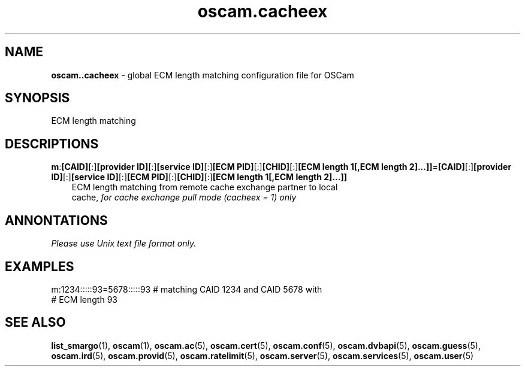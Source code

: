 .TH oscam.cacheex 5
.SH NAME
\fBoscam..cacheex\fR - global ECM length matching configuration file for OSCam
.SH SYNOPSIS
ECM length matching
.SH DESCRIPTIONS
.PP
\fBm\fP:\fB[CAID]\fP[:]\fB[provider ID]\fP[:]\fB[service ID]\fP[:]\fB[ECM PID]\fP[:]\fB[CHID]\fP[:]\fB[ECM length 1[,ECM length 2]...]]\fP=\fB[CAID]\fP[:]\fB[provider ID]\fP[:]\fB[service ID]\fP[:]\fB[ECM PID]\fP[:]\fB[CHID]\fP[:]\fB[ECM length 1[,ECM length 2]...]]\fP
.RS 3n
 ECM length matching from remote cache exchange partner to local 
 cache, \fIfor cache exchange pull mode (cacheex = 1) only\fR
.RE
.SH ANNONTATIONS
\fIPlease use Unix text file format only.\fR
.SH EXAMPLES
 m:1234:::::93=5678:::::93  # matching CAID 1234 and CAID 5678 with 
                            # ECM length 93
.SH "SEE ALSO"
\fBlist_smargo\fR(1), \fBoscam\fR(1), \fBoscam.ac\fR(5), \fBoscam.cert\fR(5), \fBoscam.conf\fR(5), \fBoscam.dvbapi\fR(5), \fBoscam.guess\fR(5), \fBoscam.ird\fR(5), \fBoscam.provid\fR(5), \fBoscam.ratelimit\fR(5), \fBoscam.server\fR(5), \fBoscam.services\fR(5), \fBoscam.user\fR(5)

